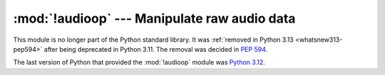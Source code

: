 :mod:`!audioop` --- Manipulate raw audio data
=============================================

.. module:: audioop
   :synopsis: Removed in 3.13.
   :deprecated:

.. deprecated-removed:: 3.11 3.13

This module is no longer part of the Python standard library.
It was :ref:`removed in Python 3.13 <whatsnew313-pep594>` after
being deprecated in Python 3.11.  The removal was decided in :pep:`594`.

The last version of Python that provided the :mod:`!audioop` module was
`Python 3.12 <https://docs.python.org/3.12/library/audioop.html>`_.
